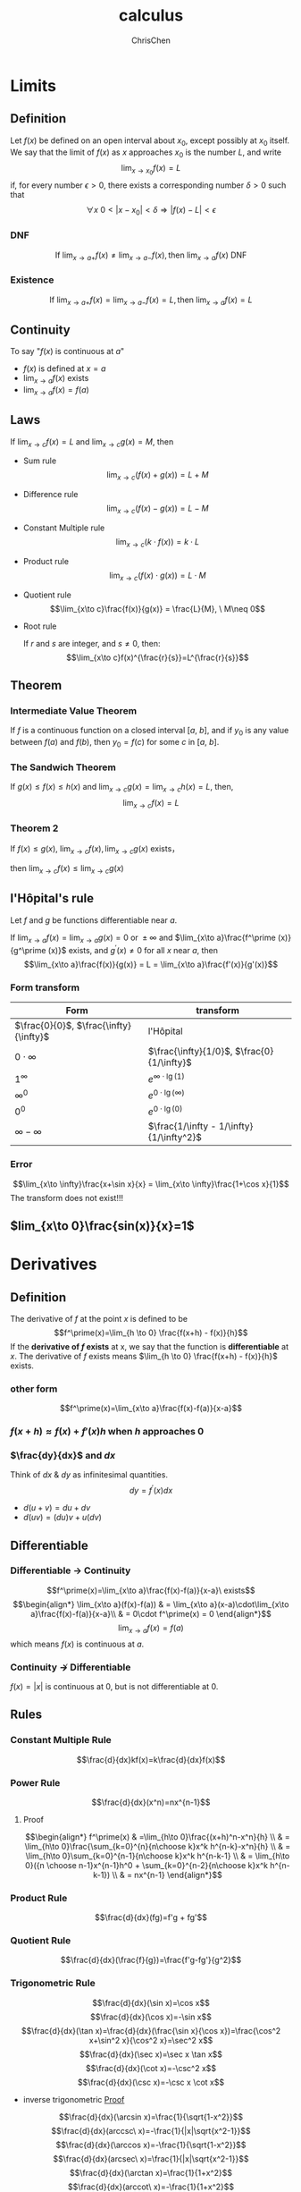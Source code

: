 #+TITLE: calculus
#+KEYWORDS: math, calculus
#+OPTIONS: H:3 toc:2 num:3 ^:nil
#+LANGUAGE: zh-CN
#+AUTHOR: ChrisChen
#+EMAIL: ChrisChen3121@gmail.com

* Limits
** Definition
   Let $f(x)$ be defined on an open interval about $x_0$, except possibly at $x_0$ itself.
   We say that the limit of $f(x)$ as $x$ approaches $x_0$ is the number $L$, and write
   $$\lim_{x\to x_0} f(x) = L$$
   if, for every number $\epsilon>0$, there exists a corresponding number $\delta>0$ such that
   $$\forall x \ 0<|x-x_0|<\delta \Longrightarrow |f(x)-L|<\epsilon$$

*** DNF
    $$\mbox{If }\lim_{x\to a+}f(x)\neq \lim_{x\to a-}f(x), \mbox{then }\lim_{x\to a}f(x)\mbox{ DNF}$$

*** Existence
    $$\mbox{If }\lim_{x\to a+}f(x)=\lim_{x\to a-}f(x)=L, \mbox{then } \lim_{x\to a}f(x)=L$$

** Continuity
   To say "$f(x)$ is continuous at $a$"
   - $f(x)$ is defined at $x=a$
   - $\lim_{x\to a}f(x)$ exists
   - $\lim_{x\to a}f(x) = f(a)$

** Laws
   If $\lim_{x\to c}f(x)=L$ and $\lim_{x\to c}g(x)=M$, then
   - Sum rule
     $$\lim_{x\to c}(f(x)+g(x)) = L+M$$

   - Difference rule
     $$\lim_{x\to c}(f(x)-g(x)) = L-M$$

   - Constant Multiple rule
     $$\lim_{x\to c}(k\cdot f(x)) = k\cdot L$$

   - Product rule
     $$\lim_{x\to c}(f(x)\cdot g(x)) = L\cdot M$$

   - Quotient rule
     $$\lim_{x\to c}\frac{f(x)}{g(x)} = \frac{L}{M}, \ M\neq 0$$

   - Root rule

     If $r$ and $s$ are integer, and $s\neq 0$, then:
     $$\lim_{x\to c}f(x)^{\frac{r}{s}}=L^{\frac{r}{s}}$$

** Theorem
*** Intermediate Value Theorem
    If $f$ is a continuous function on a closed interval $[a,\ b]$,
    and if $y_0$ is any value between $f(a)$ and $f(b)$,
    then $y_0=f(c)$ for some $c$ in $[a,\ b]$.

*** The Sandwich Theorem
    If $g(x)\le f(x)\le h(x)$
    and $\lim_{x\to c}g(x) = \lim_{x\to c} h(x) = L$,
    then,
    $$\lim_{x\to c}f(x)=L$$

*** Theorem 2
    If $f(x)\le g(x)$, $\lim_{x\to c}f(x), \lim_{x\to c}g(x)$ exists，

    then $\lim_{x\to c}f(x)\le \lim_{x\to c}g(x)$

** l'Hôpital's rule
   Let $f$ and $g$ be functions differentiable near $a$.

   If $\lim_{x\to a}f(x)=\lim_{x\to a}g(x)= 0\mbox{ or }\pm\infty$ and $\lim_{x\to a}\frac{f^\prime (x)}{g^\prime (x)}$ exists,
   and $g^\prime(x)\neq 0$ for all $x$ near $a$, then
   $$\lim_{x\to a}\frac{f(x)}{g(x)} = L = \lim_{x\to a}\frac{f'(x)}{g'(x)}$$
*** Form transform
    | Form                                   | transform                                  |
    |----------------------------------------+--------------------------------------------|
    | $\frac{0}{0}$, $\frac{\infty}{\infty}$ | l'Hôpital                                  |
    | $0\cdot \infty$                        | $\frac{\infty}{1/0}$, $\frac{0}{1/\infty}$ |
    | $1^\infty$                             | $e^{\infty\cdot \lg(1)}$                    |
    | $\infty^0$                             | $e^{0\cdot \lg(\infty)}$                    |
    | $0^0$                                  | $e^{0\cdot \lg(0)}$                         |
    | $\infty - \infty$                      | $\frac{1/\infty - 1/\infty}{1/\infty^2}$   |
*** Error
    $$\lim_{x\to \infty}\frac{x+\sin x}{x} = \lim_{x\to \infty}\frac{1+\cos x}{1}$$
    The transform does not exist!!!

** $lim_{x\to 0}\frac{sin(x)}{x}=1$

* Derivatives
** Definition
   The derivative of $f$ at the point $x$ is defined to be
   $$f^\prime(x)=\lim_{h \to 0} \frac{f(x+h) - f(x)}{h}$$
   If the *derivative of $f$ exists* at x, we say that the function is *differentiable* at $x$.
   The derivative of $f$ exists means $\lim_{h \to 0} \frac{f(x+h) - f(x)}{h}$ exists.
*** other form
    $$f^\prime(x)=\lim_{x\to a}\frac{f(x)-f(a)}{x-a}$$

*** $f(x+h)\approx f(x) + f'(x)h$ when $h$ approaches 0

*** $\frac{dy}{dx}$ and $dx$
    Think of $dx$ & $dy$ as infinitesimal quantities.
    $$dy = f^\prime(x) dx$$
    - $d(u+v) = du + dv$
    - $d(uv) = (du)v+u(dv)$

** Differentiable
*** Differentiable $\to$ Continuity
    $$f^\prime(x)=\lim_{x\to a}\frac{f(x)-f(a)}{x-a}\ exists$$
$$\begin{align*}
\lim_{x\to a}(f(x)-f(a)) & = \lim_{x\to a}(x-a)\cdot\lim_{x\to a}\frac{f(x)-f(a)}{x-a}\\
& = 0\cdot f^\prime(x) = 0
\end{align*}$$
$$\lim_{x\to a}f(x) = f(a)$$
which means $f(x)$ is continuous at $a$.

*** Continuity $\nrightarrow$ Differentiable
    $f(x) = |x|$ is continuous at 0, but is not differentiable at 0.

** Rules
*** Constant Multiple Rule
    $$\frac{d}{dx}kf(x)=k\frac{d}{dx}f(x)$$

*** Power Rule
    $$\frac{d}{dx}(x^n)=nx^{n-1}$$
**** Proof
$$\begin{align*}
f^\prime(x) & =\lim_{h\to 0}\frac{(x+h)^n-x^n}{h} \\
& = \lim_{h\to 0}\frac{\sum_{k=0}^{n}{n\choose k}x^k h^{n-k}-x^n}{h} \\
& = \lim_{h\to 0}\sum_{k=0}^{n-1}{n\choose k}x^k h^{n-k-1} \\
& = \lim_{h\to 0}({n \choose n-1}x^{n-1}h^0 + \sum_{k=0}^{n-2}{n\choose k}x^k h^{n-k-1}) \\
& = nx^{n-1}
\end{align*}$$
*** Product Rule
    $$\frac{d}{dx}(fg)=f'g + fg'$$
*** Quotient Rule
    $$\frac{d}{dx}(\frac{f}{g})=\frac{f'g-fg'}{g^2}$$
*** Trigonometric Rule
    $$\frac{d}{dx}(\sin x)=\cos x$$
    $$\frac{d}{dx}(\cos x)=-\sin x$$
    $$\frac{d}{dx}(\tan x)=\frac{d}{dx}(\frac{\sin x}{\cos x})=\frac{\cos^2 x+\sin^2 x}{\cos^2 x}=\sec^2 x$$
    $$\frac{d}{dx}(\sec x)=\sec x \tan x$$
    $$\frac{d}{dx}(\cot x)=-\csc^2 x$$
    $$\frac{d}{dx}(\csc x)=-\csc x \cot x$$
    - inverse trigonometric [[https://www.coursera.org/learn/calculus1/lecture/87U1i/what-are-the-derivatives-of-inverse-trig-functions][Proof]]
    $$\frac{d}{dx}(\arcsin x)=\frac{1}{\sqrt{1-x^2}}$$
    $$\frac{d}{dx}(arccsc\ x)=-\frac{1}{|x|\sqrt{x^2-1}}$$
    $$\frac{d}{dx}(\arccos x)=-\frac{1}{\sqrt{1-x^2}}$$
    $$\frac{d}{dx}(arcsec\ x)=\frac{1}{|x|\sqrt{x^2-1}}$$
    $$\frac{d}{dx}(\arctan x)=\frac{1}{1+x^2}$$
    $$\frac{d}{dx}(arccot\ x)=-\frac{1}{1+x^2}$$

*** Chain Rule
**** first form
     $$(f \circ g)^\prime (x) = f^\prime(g(x))g^\prime(x)$$
     means:
     $$\frac{\mbox{change in } f(g(x))}{\mbox{change in } x}=\frac{\mbox{change in } f(g(x))}{\mbox{change in }g(x)}\cdot\frac{\mbox{change in } g(x)}{\mbox{change in }x}$$

**** second form
     Let $u = g(x)$, then $f(g(x))$ turns out to be $f(u)$
     $$\frac{df}{dx}=\frac{df}{du}\frac{du}{dx}$$
     - Example
     $$\frac{d}{dx}(\sqrt{x^3-7x})$$
     Let $f(u) = \sqrt u$ and $u = x^3-7x$
     $$\frac{df}{dx} = \frac{df}{du}\frac{du}{dx} = \frac{3x^2 - 7}{2\sqrt u} = \frac{3x^2 - 7}{2\sqrt{x^3-7x}}$$
*** Derivatives of Inverse Function
    $$f^{-1}\prime(x)=\frac{1}{f^\prime(f^{-1}(x))}$$
    $$\frac{\mathrm{d}y}{\mathrm{d}x} = \frac{1}{\frac{\mathrm{d}x}{\mathrm{d}y}}$$

*** Some Proofs
    [[https://www.coursera.org/learn/calculus1/home/week/6][coursera]] How do I justify the derivative rules?
** Higher derivatives
  #+ATTR_HTML: align="center"
  [[file:../resources/calculus/SecondDerivativeMeaning.png]]

** Some derivatives
*** $\ln x$
    $$f(x) = \ln x, f^{-1}(x) = e^x$$
    $$f\prime(x) = \frac{1}{(f^{-1})\prime(f(x))}=\frac{1}{e^{\ln x}}=\frac{1}{x}$$

*** Use $\log$ to simplify derivatives of high power functions
    Logarithms turn *exponentation* into *multiplication*, and *multiplication* into *addition*.
    eg:
    $$y = \frac{(1+x^2)^5\cdot (1+x^3)^8}{(1+x^4)^7}$$
    $$\ln y = 5\ln(1+x^2) + 8\ln(1+x^3) - 7\ln(1+x^4)$$
    $$\frac{1}{y}\frac{\mathrm{d}y}{\mathrm{d}x}=\frac{5\cdot 2x}{1+x^2} + \frac{8\cdot 3x^2}{1+x^3} - \frac{7\cdot 4x^3}{1+x^4}=\cdots$$

** Application
*** Solving related rates problem
    1. Draw picture
    2. Find equation
    3. Differentiate
    4. Solve
*** Newton's method
    is a method for finding successively better approximations to the *roots (or zeroes)* of a real-valued function.
    [[file:../resources/calculus/Newtonsmethod.png]]
    1. Initial guess $x_0$
    2. New guess $x_1=x_0-\frac{f(x_0)}{f^\prime(x_0)}$
    3. $x_2=x_1-\frac{f(x_1)}{f^\prime(x_1)}$
    4. ...
**** finding root
**** finding zeroes
     find a function $f(\frac{1}{b})=0$:
     - $f(x)=\frac{1}{x}-b$
     - $f^\prime(x)=-\frac{1}{x^2}$

     $$x_{n+1}=x_n-\frac{f(x_n)}{f^\prime(x_n)}=x_n(2-bx_n)$$

** Theorem
*** Extreme value theorem
**** Simple definition
    #+BEGIN_VERSE
    If a function /f/ is continuous on the closed interval [a, b],
    then,
      /f/ attains a maximum value
    and
      /f/ attains a minimum value
    #+END_VERSE

**** Definition
    #+BEGIN_VERSE
    If a function /f/ is continuous on the *closed* interval [a, b],
    then there are $c$ and $d$ in [a, b]
    so that for all x in [a, b],
    $f(c) \le f(x) \le f(d)$
    #+END_VERSE

**** Find extreme value
     1. Differentiate
     2. List critical points, endpoints and non differentiable point
     3. Check those
     4. Check limiting behavior

*** Mean value theorem
**** Concept
     Average velocity is achieved, at some point, instantaneously.

**** Definition
     Suppose $f$ is continuous on $[a, b]$ and differentiable on $(a, b)$, then:

     there exists $c$ in $(a, b)$, so that
     $$f^\prime (c) = \frac{f(b)-f(a)}{b-a}$$

**** Application
     - prove $f(x)$ is constant if $f^\prime(x)=0$ on whole interval
     - prove $f(x)$ is increasing if $f^\prime(x)>0$

** Multivariate Derivative
   $$f(x, y)=\frac{\partial f}{\partial x}\frac{dx}{dt} + \frac{\partial f}{\partial y}\frac{dy}{dt}$$
* Integration
** Antiderivative
   if $F$ is an antiderivative of $f$, then
   $$\int f(x) dx=F(x)+C$$
** Toolbox
*** $\int\frac{1}{x}dx=ln|x| + C(x)$, $C(x)$ is *locally constant function*
*** $\int f(mx+b)dx=\frac{F(mx+b)}{m}+C$
*** $\int \sin^2 x dx$
    $$\sin^2 x=\frac{1-\cos(2x)}{2}$$
    $$\int \frac{1-\cos(2x)}{2}dx = \frac{x}{2}-\frac{\sin(2x)}{4}+C$$

** Approxmation
*** Riemann Sum
    1. Partition the interval [a, b], $x_0=a < x_1 < x_2 < \cdots < x_n = b$
    2. Choose sample point $x_i^*$

    $$Area \approx \sum_{i=1}^{n}f(x_i^*)\cdot(x_i-x_{i-1})$$
**** Left Riemann Sum $x_i^*=x_{i-1}$
**** Right Riemann Sum $x_i^*=x_i$

** Definition
   $$\int_a^bf(x)dx=\lim_{n\to\infty}\sum_{i=1}^nf(x_i)(x_i-x_{i-1})$$
   $n\to\infty$ *means* partitions max width $\to 0$

** Theorem
*** If $f$ is continuous, then $f$ is integrable
** Rules
*** Constant Multiple Rule
    $$\int kf(x) = k\int f(x)$$

*** Sum Rule
    $$\int(f(x)+g(x))dx=\int f(x)dx + \int g(x)dx=F(x)+G(x)+C$$

*** Power Rule
    $$\int x^n dx=\frac{x^{n+1}}{n+1} + C$$

*** U-Substitution Rule
    - Chain rule in reverse
    let $u=g(x)$, then $du=g'(x)dx$
    $$\int f(g(x))g^\prime(x)dx=\int f(u)du$$
**** e.g. $\int e^\sqrt{x}dx$
     let $u=\sqrt{x}$, then $du=\frac{1}{2\sqrt{x}}dx$, $dx = 2\sqrt{x}du = 2udu$
     $$\int e^\sqrt{x}dx = \int e^u 2udu = \cdots$$

**** e.g. $\int \sin^{odd} xdx$
     $$\int \sin^5 xdx=\int (\sin^2 x)^2 \sin x dx=-\int (1-\cos^2 x)^2 (-\sin x)dx$$
     let $u=\cos x$, then $du=-\sin x dx$
     $$=-\int (1-u^2)^2du=-\int (1-2u^2+u^4)=-u+2\frac{u^3}{3}-\frac{u^5}{5}$$
     $$=-\cos x+2\frac{\cos^3 x}{3}-\frac{\cos^5 x}{5}+C$$

*** Integration By Parts
    - Product rule in reverse
    $$\int f(x)g^\prime(x) dx = f(x)g(x) - \int f^\prime(x)g(x) dx$$
    let $u=f(x)$, $v=g(x)$, then $du=f^\prime(x)dx$, $dv=g^\prime(x)dx$
    $$\int udv = uv - \int vdu$$
**** e.g. $\int xe^x dx$
     pick $u=x,\ dv=e^xdx$

     then $du=dx,\ v=e^x$

     $$\int xe^x dx = xe^x-\int e^x dx$$

     - verify by differentiating result with product rule
** Some Integrations
*** $\int \sin^{even} xdx$
    - Use Half Angle Formula
      $$\sin^2 x=\frac{1-\cos 2x}{2}$$
      $$\cos^2 x=\frac{1+\cos 2x}{2}$$

    $$\int \sin^4 xdx=\int(\sin^2 x)^2 dx=\int(\frac{1-\cos (2x)}{2})^2 dx$$
    $$=\int(\frac{\cos^2(2x)}{4}-\frac{1}{2}\cos(2x)+\frac{1}{4})dx$$
    $$=\int(\frac{1+\cos(4x)}{8}dx-\frac{\sin(2x)}{4}+\frac{1}{4}x$$
    $$=\frac{1}{8}x+\frac{\sin(4x)}{32}-\frac{\sin(2x)}{4}+\frac{1}{4}x + C$$

*** $\int \sin^n x dx=\frac{n-1}{n}\int sin^{n-2} x dx$
    see [[https://www.coursera.org/learn/calculus1/lecture/FQjH6/what-is-the-integral-of-sin-n-x-dx-in-terms-of-sin-n-2-x-dx][Coursera]]

** Fundamental Theorem of Calculus
   Suppose $f:[a, b]\to \mathbb{R}$ is continuous.

   Let $F$ be the accumulation function, given by
   $$F(x)=\int_{a}^{x}f(t)dt$$
   or
   $$\frac{d}{dx}\int_{a}^{x}f(t)dt=f(x)$$

   Then $F$ is
   - continuous on $[a, b]$
   - differentiable on $(a, b)$
   - $F^\prime(x)=f(x)$
*** $F(b)-F(a)$
    Suppose $f:[a, b]\to \mathbb{R}$ is continuous, and $F$ is an antiderivative of $f$.

    Then
    $$\int_a^bf(x)dx=F(b)-F(a)$$

*** More Details
    $$\frac{d}{db}\int_a^b f(x)dx=f(b)$$
    $$\frac{d}{da}\int_a^b f(x)dx=-f(a)$$
    $$\int_a^b f(x)dx=-\int_b^a f(x)dx$$
** Arc Length
   $$\int\sqrt{dx^2+dy^2} dx=\int\sqrt{1+(\frac{dy}{dx})^2}dx$$
* Series
** $\sum_{i=1}^n i$
   $$\sum_{i=1}^n i=\frac{n(n+1)}{2}$$

** $\sum_{i=1}^n i^2$
   $$\sum_{i=1}^n i^2=\frac{n(n+1)(2n+1)}{6}$$

** $\sum_{i=1}^n i^3$
   Nicomachus's Theorem:
   $$\sum_{i=1}^n i^3=(\sum_{i=1}^n i)^2=\frac{i^2(i+1)^2}{4}$$

* e
** Definition
   1. $e = \lim_{n \to \infty}(1+\frac{1}{n})^n=\lim_{n \to \infty}\sum_{i=0}^nC_i^n1^{n-i}(\frac{1}{n})^i$
   2. $e = \sum_{n=0}^{\infty}\frac{1}{n}$
   3. $\int_1^x\frac{1}{t}dt = 1, then\space x=e$
   4. $\lim_{h\to 0}\frac{x^h-1}{h}=1$
